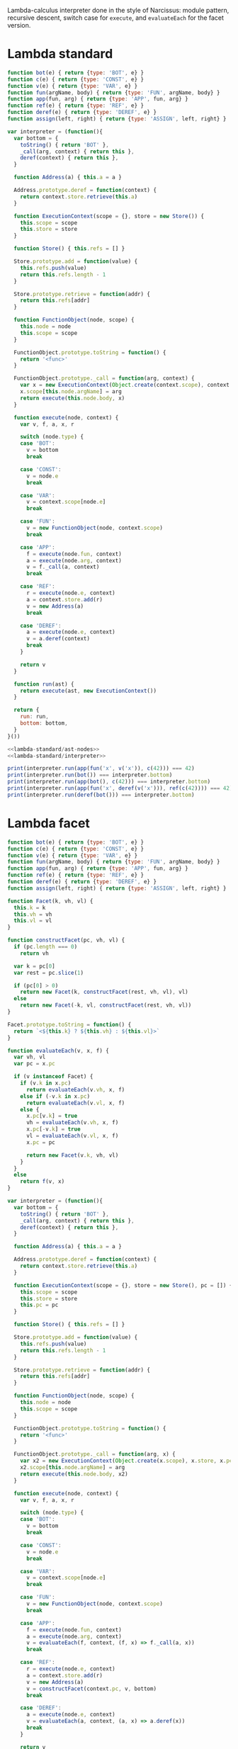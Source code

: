 # -*- org-confirm-babel-evaluate: nil; org-babel-use-quick-and-dirty-noweb-expansion: t -*-

#+PROPERTY: header-args :noweb yes

Lambda-calculus interpreter done in the style of Narcissus: module pattern,
recursive descent, switch case for ~execute~, and ~evaluateEach~ for the facet
version.

* Lambda standard
#+NAME: lambda-standard/ast-nodes
#+BEGIN_SRC js
function bot(e) { return {type: 'BOT', e} }
function c(e) { return {type: 'CONST', e} }
function v(e) { return {type: 'VAR', e} }
function fun(argName, body) { return {type: 'FUN', argName, body} }
function app(fun, arg) { return {type: 'APP', fun, arg} }
function ref(e) { return {type: 'REF', e} }
function deref(e) { return {type: 'DEREF', e} }
function assign(left, right) { return {type: 'ASSIGN', left, right} }
#+END_SRC

#+NAME: lambda-standard/interpreter
#+BEGIN_SRC js
var interpreter = (function(){
  var bottom = {
    toString() { return 'BOT' },
    _call(arg, context) { return this },
    deref(context) { return this },
  }

  function Address(a) { this.a = a }

  Address.prototype.deref = function(context) {
    return context.store.retrieve(this.a)
  }

  function ExecutionContext(scope = {}, store = new Store()) {
    this.scope = scope
    this.store = store
  }

  function Store() { this.refs = [] }

  Store.prototype.add = function(value) {
    this.refs.push(value)
    return this.refs.length - 1
  }

  Store.prototype.retrieve = function(addr) {
    return this.refs[addr]
  }

  function FunctionObject(node, scope) {
    this.node = node
    this.scope = scope
  }

  FunctionObject.prototype.toString = function() {
    return '<func>'
  }

  FunctionObject.prototype._call = function(arg, context) {
    var x = new ExecutionContext(Object.create(context.scope), context.store)
    x.scope[this.node.argName] = arg
    return execute(this.node.body, x)
  }

  function execute(node, context) {
    var v, f, a, x, r

    switch (node.type) {
    case 'BOT':
      v = bottom
      break

    case 'CONST':
      v = node.e
      break

    case 'VAR':
      v = context.scope[node.e]
      break

    case 'FUN':
      v = new FunctionObject(node, context.scope)
      break

    case 'APP':
      f = execute(node.fun, context)
      a = execute(node.arg, context)
      v = f._call(a, context)
      break

    case 'REF':
      r = execute(node.e, context)
      a = context.store.add(r)
      v = new Address(a)
      break

    case 'DEREF':
      a = execute(node.e, context)
      v = a.deref(context)
      break
    }

    return v
  }

  function run(ast) {
    return execute(ast, new ExecutionContext())
  }

  return {
    run: run,
    bottom: bottom,
  }
}())
#+END_SRC

#+BEGIN_SRC js :results output
<<lambda-standard/ast-nodes>>
<<lambda-standard/interpreter>>

print(interpreter.run(app(fun('x', v('x')), c(42))) === 42)
print(interpreter.run(bot()) === interpreter.bottom)
print(interpreter.run(app(bot(), c(42))) === interpreter.bottom)
print(interpreter.run(app(fun('x', deref(v('x'))), ref(c(42)))) === 42)
print(interpreter.run(deref(bot())) === interpreter.bottom)
#+END_SRC

#+RESULTS:
: true
: true
: true
: true
: true

* Lambda facet
#+NAME: lambda-facet/ast-nodes
#+BEGIN_SRC js
function bot(e) { return {type: 'BOT', e} }
function c(e) { return {type: 'CONST', e} }
function v(e) { return {type: 'VAR', e} }
function fun(argName, body) { return {type: 'FUN', argName, body} }
function app(fun, arg) { return {type: 'APP', fun, arg} }
function ref(e) { return {type: 'REF', e} }
function deref(e) { return {type: 'DEREF', e} }
function assign(left, right) { return {type: 'ASSIGN', left, right} }
#+END_SRC

#+NAME: lambda-facet/facet-definitions
#+BEGIN_SRC js
function Facet(k, vh, vl) {
  this.k = k
  this.vh = vh
  this.vl = vl
}

function constructFacet(pc, vh, vl) {
  if (pc.length === 0)
    return vh

  var k = pc[0]
  var rest = pc.slice(1)

  if (pc[0] > 0)
    return new Facet(k, constructFacet(rest, vh, vl), vl)
  else
    return new Facet(-k, vl, constructFacet(rest, vh, vl))
}

Facet.prototype.toString = function() {
  return `<${this.k} ? ${this.vh} : ${this.vl}>`
}

function evaluateEach(v, x, f) {
  var vh, vl
  var pc = x.pc

  if (v instanceof Facet) {
    if (v.k in x.pc)
      return evaluateEach(v.vh, x, f)
    else if (-v.k in x.pc)
      return evaluateEach(v.vl, x, f)
    else {
      x.pc[v.k] = true
      vh = evaluateEach(v.vh, x, f)
      x.pc[-v.k] = true
      vl = evaluateEach(v.vl, x, f)
      x.pc = pc

      return new Facet(v.k, vh, vl)
    }
  }
  else
    return f(v, x)
}
#+END_SRC

#+NAME: lambda-facet/interpreter
#+BEGIN_SRC js
var interpreter = (function(){
  var bottom = {
    toString() { return 'BOT' },
    _call(arg, context) { return this },
    deref(context) { return this },
  }

  function Address(a) { this.a = a }

  Address.prototype.deref = function(context) {
    return context.store.retrieve(this.a)
  }

  function ExecutionContext(scope = {}, store = new Store(), pc = []) {
    this.scope = scope
    this.store = store
    this.pc = pc
  }

  function Store() { this.refs = [] }

  Store.prototype.add = function(value) {
    this.refs.push(value)
    return this.refs.length - 1
  }

  Store.prototype.retrieve = function(addr) {
    return this.refs[addr]
  }

  function FunctionObject(node, scope) {
    this.node = node
    this.scope = scope
  }

  FunctionObject.prototype.toString = function() {
    return '<func>'
  }

  FunctionObject.prototype._call = function(arg, x) {
    var x2 = new ExecutionContext(Object.create(x.scope), x.store, x.pc)
    x2.scope[this.node.argName] = arg
    return execute(this.node.body, x2)
  }

  function execute(node, context) {
    var v, f, a, x, r

    switch (node.type) {
    case 'BOT':
      v = bottom
      break

    case 'CONST':
      v = node.e
      break

    case 'VAR':
      v = context.scope[node.e]
      break

    case 'FUN':
      v = new FunctionObject(node, context.scope)
      break

    case 'APP':
      f = execute(node.fun, context)
      a = execute(node.arg, context)
      v = evaluateEach(f, context, (f, x) => f._call(a, x))
      break

    case 'REF':
      r = execute(node.e, context)
      a = context.store.add(r)
      v = new Address(a)
      v = constructFacet(context.pc, v, bottom)
      break

    case 'DEREF':
      a = execute(node.e, context)
      v = evaluateEach(a, context, (a, x) => a.deref(x))
      break
    }

    return v
  }

  function run(ast) {
    return execute(ast, new ExecutionContext())
  }

  function runWithPC(ast, pc) {
    var x = new ExecutionContext()
    x.pc = pc
    return execute(ast, x)
  }

  return {
    run: run,
    runWithPC: runWithPC,
    bottom: bottom,
  }
}())
#+END_SRC

#+BEGIN_SRC js :results output
<<lambda-facet/ast-nodes>>
<<lambda-facet/facet-definitions>>
<<lambda-facet/interpreter>>

print(interpreter.run(app(fun('x', v('x')), c(42))) === 42)
print(interpreter.run(bot()) === interpreter.bottom)
print(interpreter.run(app(bot(), c(42))) === interpreter.bottom)
print(interpreter.run(app(fun('x', deref(v('x'))), ref(c(42)))) === 42)
print(interpreter.run(deref(bot())) === interpreter.bottom)

print(interpreter.runWithPC(
  app(fun('x', deref(v('x'))),
      ref(c(42))),
  [1]))
#+END_SRC

#+RESULTS:
: true
: true
: true
: true
: true
: <1 ? 42 : BOT>

* Diff between the two

#+BEGIN_SRC js :tangle lambda-standard.js
<<lambda-standard/ast-nodes>>
<<lambda-standard/interpreter>>
#+END_SRC

#+BEGIN_SRC js :tangle lambda-facets.js
<<lambda-facet/ast-nodes>>
<<lambda-facet/facet-definitions>>
<<lambda-facet/interpreter>>
#+END_SRC

# Need to call org-babel-tangle manually before updating the diff.
#+BEGIN_SRC sh :results output :wrap SRC diff
diff lambda-standard.js lambda-facets.js; exit 0
#+END_SRC

#+RESULTS:
#+BEGIN_SRC diff
8a9,53
> function Facet(k, vh, vl) {
>   this.k = k
>   this.vh = vh
>   this.vl = vl
> }
>
> function constructFacet(pc, vh, vl) {
>   if (pc.length === 0)
>     return vh
>
>   var k = pc[0]
>   var rest = pc.slice(1)
>
>   if (pc[0] > 0)
>     return new Facet(k, constructFacet(rest, vh, vl), vl)
>   else
>     return new Facet(-k, vl, constructFacet(rest, vh, vl))
> }
>
> Facet.prototype.toString = function() {
>   return `<${this.k} ? ${this.vh} : ${this.vl}>`
> }
>
> function evaluateEach(v, x, f) {
>   var vh, vl
>   var pc = x.pc
>
>   if (v instanceof Facet) {
>     if (v.k in x.pc)
>       return evaluateEach(v.vh, x, f)
>     else if (-v.k in x.pc)
>       return evaluateEach(v.vl, x, f)
>     else {
>       x.pc[v.k] = true
>       vh = evaluateEach(v.vh, x, f)
>       x.pc[-v.k] = true
>       vl = evaluateEach(v.vl, x, f)
>       x.pc = pc
>
>       return new Facet(v.k, vh, vl)
>     }
>   }
>   else
>     return f(v, x)
> }
25a71
>       this.pc = parent.pc
29a76
>       this.pc = []
48a96,99
>   FunctionObject.prototype.toString = function() {
>     return '<func>'
>   }
>
78c129
<       v = f._call(a, context)
---
>       v = evaluateEach(f, context, (f, x) => f._call(a, x))
84a136
>       v = constructFacet(context.pc, v, bottom)
89c141
<       v = a.deref(context)
---
>       v = evaluateEach(a, context, (a, x) => a.deref(x))
99a152,157
>   function runWithPC(ast, pc) {
>     var x = new ExecutionContext()
>     x.pc = pc
>     return execute(ast, x)
>   }
>
101a160
>     runWithPC: runWithPC,
#+END_SRC

